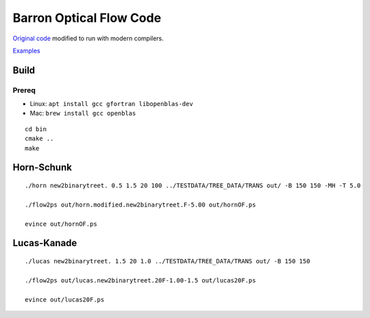 ========================
Barron Optical Flow Code
========================

`Original code <http://www.csd.uwo.ca/faculty/barron/FTP/>`_ modified to run with modern compilers.

`Examples <https://scivision.co/barron1994opticalflow/>`_

Build
=====

Prereq
------

* Linux: ``apt install gcc gfortran libopenblas-dev``
* Mac: ``brew install gcc openblas``

::

    cd bin
    cmake ..
    make


Horn-Schunk
===========
::

    ./horn new2binarytreet. 0.5 1.5 20 100 ../TESTDATA/TREE_DATA/TRANS out/ -B 150 150 -MH -T 5.0 
    
    ./flow2ps out/horn.modified.new2binarytreet.F-5.00 out/hornOF.ps

    evince out/hornOF.ps
    
Lucas-Kanade
============
::

  ./lucas new2binarytreet. 1.5 20 1.0 ../TESTDATA/TREE_DATA/TRANS out/ -B 150 150
  
  ./flow2ps out/lucas.new2binarytreet.20F-1.00-1.5 out/lucas20F.ps
  
  evince out/lucas20F.ps
